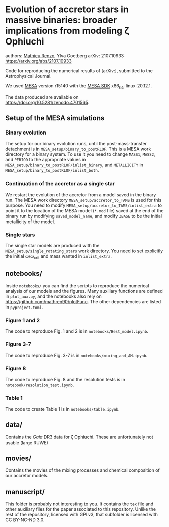 * Evolution of accretor stars in massive binaries: broader implications from modeling \zeta Ophiuchi
authors: [[mailto:mrenzo@flatironinstitute.org][Mathieu Renzo]], Ylva Goetberg
arXiv: 2107.10933 https://arxiv.org/abs/2107.10933

Code for reproducing the numerical results of [arXiv:], submitted to
the Astrophysical Journal.

We used [[http://mesa.sourceforge.net/][MESA]] version r15140 with the [[http://www.astro.wisc.edu/~townsend/static.php?ref=mesasdk][MESA SDK]] x86_64-linux-20.12.1.

The data produced are available on [[https://doi.org/10.5281/zenodo.4701565]].

** Setup of the MESA simulations

*** Binary evolution

    The setup for our binary evolution runs, until the
    post-mass-transfer detachment is in
    =MESA_setup/binary_to_postRLOF=. This is a MESA work directory for a
    binary system. To use it you need to change =MASS1=, =MASS2=, and
    =PERIOD= to the appropriate values in
    =MESA_setup/binary_to_postRLOF/inlist_binary=, and =METALLICITY= in
    =MESA_setup/binary_to_postRLOF/inlist_both=.

*** Continuation of the accretor as a single star

    We restart the evolution of the accretor from a model saved in the
    binary run. The MESA work directory =MESA_setup/accretor_to_TAMS= is
    used for this purpose. You need to modify
    =MESA_setup/accretor_to_TAMS/inlist_extra= to point it to the
    location of the MESA model (=*.mod= file) saved at the end of the
    binary run by modifying =saved_model_name=, and modify =ZBASE=
    to be the initial metallicity of the model.

*** Single stars

    The single star models are produced with the
    =MESA_setup/single_rotating_stars= work directory. You need to set
    explicitly the initial \omega/\omega_{crit} and mass wanted in =inlist_extra=.


** notebooks/

   Inside =notebooks/= you can find the scripts to reproduce the
   numerical analysis of our models and the figures. Many auxiliary
   functions are defined in =plot_aux.py=, and the notebooks also rely
   on [[https://github.com/mathren90/plotFunc]]. The other dependencies
   are listed in =pyproject.toml=.

*** Figure 1 and 2

    The code to reproduce Fig. 1 and 2 is in
    =notebooks/Best_model.ipynb=.

*** Figure 3-7

    The code to reproduce Fig. 3-7 is in =notebooks/mixing_and_AM.ipynb=.

*** Figure 8

    The code to reproduce Fig. 8 and the resolution tests is in =notebook/resolution_test.ipynb=.

*** Table 1

    The code to create Table 1 is in =notebooks/table.ipynb=.

** data/

   Contains the /Gaia/ DR3 data for \zeta Ophiuchi. These are
   unfortunately not usable (large RUWE)

** movies/

   Contains the movies of the mixing processes and chemical
   composition of our accretor models.

** manuscript/

   This folder is probably not interesting to you. It contains the =tex=
   file and other auxiliary files for the paper associated to this
   repository. Unlike the rest of the repository, licensed with GPLv3,
   that subfolder is licensed with CC BY-NC-ND 3.0.

